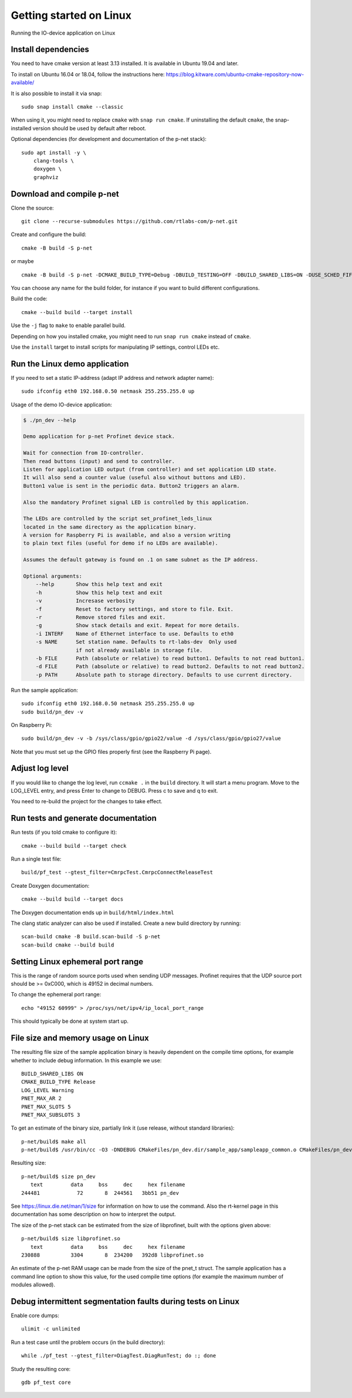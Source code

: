 Getting started on Linux
========================
Running the IO-device application on Linux


Install dependencies
--------------------
You need to have cmake version at least 3.13 installed. It is available in
Ubuntu 19.04 and later.

To install on Ubuntu 16.04 or 18.04, follow the instructions here:
https://blog.kitware.com/ubuntu-cmake-repository-now-available/

It is also possible to install it via snap::

    sudo snap install cmake --classic

When using it, you might need to replace ``cmake`` with ``snap run cmake``.
If uninstalling the default ``cmake``, the snap-installed version should be
used by default after reboot.

Optional dependencies (for development and documentation of the p-net stack)::

    sudo apt install -y \
        clang-tools \
        doxygen \
        graphviz


Download and compile p-net
---------------------------
Clone the source::

    git clone --recurse-submodules https://github.com/rtlabs-com/p-net.git

Create and configure the build::

    cmake -B build -S p-net

or maybe ::

    cmake -B build -S p-net -DCMAKE_BUILD_TYPE=Debug -DBUILD_TESTING=OFF -DBUILD_SHARED_LIBS=ON -DUSE_SCHED_FIFO=ON

You can choose any name for the build folder, for instance if you want
to build different configurations.

Build the code::

    cmake --build build --target install

Use the ``-j`` flag to ``make`` to enable parallel build.

Depending on how you installed cmake, you might need to run ``snap run cmake``
instead of ``cmake``.

Use the ``install`` target to install scripts for manipulating IP
settings, control LEDs etc.


Run the Linux demo application
------------------------------
If you need to set a static IP-address (adapt IP address and network adapter name)::

   sudo ifconfig eth0 192.168.0.50 netmask 255.255.255.0 up

Usage of the demo IO-device application:

.. code-block:: none

    $ ./pn_dev --help

    Demo application for p-net Profinet device stack.

    Wait for connection from IO-controller.
    Then read buttons (input) and send to controller.
    Listen for application LED output (from controller) and set application LED state.
    It will also send a counter value (useful also without buttons and LED).
    Button1 value is sent in the periodic data. Button2 triggers an alarm.

    Also the mandatory Profinet signal LED is controlled by this application.

    The LEDs are controlled by the script set_profinet_leds_linux
    located in the same directory as the application binary.
    A version for Raspberry Pi is available, and also a version writing
    to plain text files (useful for demo if no LEDs are available).

    Assumes the default gateway is found on .1 on same subnet as the IP address.

    Optional arguments:
        --help       Show this help text and exit
        -h           Show this help text and exit
        -v           Incresase verbosity
        -f           Reset to factory settings, and store to file. Exit.
        -r           Remove stored files and exit.
        -g           Show stack details and exit. Repeat for more details.
        -i INTERF    Name of Ethernet interface to use. Defaults to eth0
        -s NAME      Set station name. Defaults to rt-labs-dev  Only used
                     if not already available in storage file.
        -b FILE      Path (absolute or relative) to read button1. Defaults to not read button1.
        -d FILE      Path (absolute or relative) to read button2. Defaults to not read button2.
        -p PATH      Absolute path to storage directory. Defaults to use current directory.

Run the sample application::

    sudo ifconfig eth0 192.168.0.50 netmask 255.255.255.0 up
    sudo build/pn_dev -v

On Raspberry Pi::

    sudo build/pn_dev -v -b /sys/class/gpio/gpio22/value -d /sys/class/gpio/gpio27/value

Note that you must set up the GPIO files properly first (see the Raspberry Pi
page).


Adjust log level
----------------
If you would like to change the log level, run ``ccmake .`` in the ``build``
directory. It will start a menu program. Move to the LOG_LEVEL entry, and
press Enter to change to DEBUG. Press c to save and q to exit.

You need to re-build the project for the changes to take effect.


Run tests and generate documentation
------------------------------------
Run tests (if you told cmake to configure it)::

    cmake --build build --target check

Run a single test file::

    build/pf_test --gtest_filter=CmrpcTest.CmrpcConnectReleaseTest

Create Doxygen documentation::

    cmake --build build --target docs

The Doxygen documentation ends up in ``build/html/index.html``

The clang static analyzer can also be used if installed. Create a new
build directory by running::

   scan-build cmake -B build.scan-build -S p-net
   scan-build cmake --build build


Setting Linux ephemeral port range
----------------------------------
This is the range of random source ports used when sending UDP messages.
Profinet requires that the UDP source port should be >= 0xC000, which is 49152
in decimal numbers.

To change the ephemeral port range::

    echo "49152 60999" > /proc/sys/net/ipv4/ip_local_port_range

This should typically be done at system start up.


File size and memory usage on Linux
-----------------------------------
The resulting file size of the sample application binary is heavily dependent
on the compile time options, for example whether to include debug information.
In this example we use::

   BUILD_SHARED_LIBS ON
   CMAKE_BUILD_TYPE Release
   LOG_LEVEL Warning
   PNET_MAX_AR 2
   PNET_MAX_SLOTS 5
   PNET_MAX_SUBSLOTS 3

To get an estimate of the binary size, partially link it (use release, without
standard libraries)::

   p-net/build$ make all
   p-net/build$ /usr/bin/cc -O3 -DNDEBUG CMakeFiles/pn_dev.dir/sample_app/sampleapp_common.o CMakeFiles/pn_dev.dir/src/ports/linux/sampleapp_main.o -o pn_dev libprofinet.a -nostdlib -r

Resulting size::

   p-net/build$ size pn_dev
      text	   data	    bss	    dec	    hex	filename
   244481	     72	      8	 244561	  3bb51	pn_dev

See https://linux.die.net/man/1/size for information on how to use the command.
Also the rt-kernel page in this documentation has some description on how to
interpret the output.

The size of the p-net stack can be estimated from the size of libprofinet,
built with the options given above::

   p-net/build$ size libprofinet.so
      text	   data	    bss	    dec	    hex	filename
   230888	   3304	      8	 234200	  392d8	libprofinet.so

An estimate of the p-net RAM usage can be made from the size of the pnet_t struct.
The sample application has a command line option to show this value, for the used
compile time options (for example the maximum number of modules allowed).


Debug intermittent segmentation faults during tests on Linux
------------------------------------------------------------

Enable core dumps::

    ulimit -c unlimited

Run a test case until the problem occurs (in the build directory)::

    while ./pf_test --gtest_filter=DiagTest.DiagRunTest; do :; done

Study the resulting core::

    gdb pf_test core

